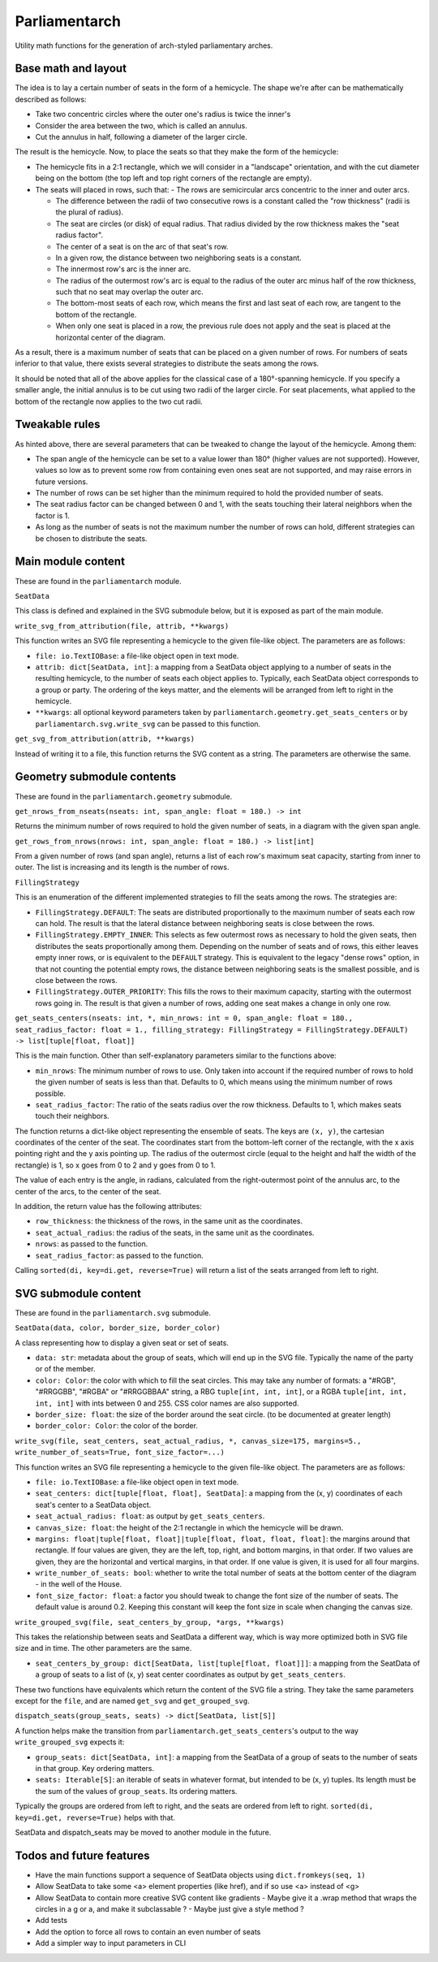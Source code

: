 Parliamentarch
==============

Utility math functions for the generation of arch-styled parliamentary arches.

Base math and layout
--------------------

The idea is to lay a certain number of seats in the form of a hemicycle. The
shape we're after can be mathematically described as follows:

- Take two concentric circles where the outer one's radius is twice the inner's
- Consider the area between the two, which is called an annulus.
- Cut the annulus in half, following a diameter of the larger circle.

The result is the hemicycle. Now, to place the seats so that they make the form
of the hemicycle:

- The hemicycle fits in a 2:1 rectangle, which we will consider in a "landscape"
  orientation, and with the cut diameter being on the bottom (the top left and
  top right corners of the rectangle are empty).
- The seats will placed in rows, such that:
  - The rows are semicircular arcs concentric to the inner and outer arcs.

  - The difference between the radii of two consecutive rows is a constant
    called the "row thickness" (radii is the plural of radius).

  - The seat are circles (or disk) of equal radius. That radius divided by the
    row thickness makes the "seat radius factor".

  - The center of a seat is on the arc of that seat's row.
  - In a given row, the distance between two neighboring seats is a constant.
  - The innermost row's arc is the inner arc.
  - The radius of the outermost row's arc is equal to the radius of the outer
    arc minus half of the row thickness, such that no seat may overlap the
    outer arc.

  - The bottom-most seats of each row, which means the first and last seat of
    each row, are tangent to the bottom of the rectangle.

  - When only one seat is placed in a row, the previous rule does not apply and
    the seat is placed at the horizontal center of the diagram.

As a result, there is a maximum number of seats that can be placed on a
given number of rows. For numbers of seats inferior to that value, there exists
several strategies to distribute the seats among the rows.

It should be noted that all of the above applies for the classical case of a
180°-spanning hemicycle. If you specify a smaller angle, the initial annulus
is to be cut using two radii of the larger circle. For seat placements, what
applied to the bottom of the rectangle now applies to the two cut radii.

Tweakable rules
---------------

As hinted above, there are several parameters that can be tweaked to change the
layout of the hemicycle. Among them:

- The span angle of the hemicycle can be set to a value lower than 180° (higher
  values are not supported). However, values so low as to prevent some row from
  containing even ones seat are not supported, and may raise errors in future
  versions.
- The number of rows can be set higher than the minimum required to hold the
  provided number of seats.
- The seat radius factor can be changed between 0 and 1, with the seats touching
  their lateral neighbors when the factor is 1.
- As long as the number of seats is not the maximum number the number of rows
  can hold, different strategies can be chosen to distribute the seats.

Main module content
-------------------

These are found in the ``parliamentarch`` module.

``SeatData``

This class is defined and explained in the SVG submodule below, but it is
exposed as part of the main module.

``write_svg_from_attribution(file, attrib, **kwargs)``

This function writes an SVG file representing a hemicycle to the given file-like
object. The parameters are as follows:

- ``file: io.TextIOBase``: a file-like object open in text mode.
- ``attrib: dict[SeatData, int]``: a mapping from a SeatData object applying to
  a number of seats in the resulting hemicycle, to the number of seats each
  object applies to. Typically, each SeatData object corresponds to a group or
  party. The ordering of the keys matter, and the elements will be arranged from
  left to right in the hemicycle.
- ``**kwargs``: all optional keyword parameters taken by
  ``parliamentarch.geometry.get_seats_centers`` or by
  ``parliamentarch.svg.write_svg`` can be passed to this function.

``get_svg_from_attribution(attrib, **kwargs)``

Instead of writing it to a file, this function returns the SVG content as a
string. The parameters are otherwise the same.

Geometry submodule contents
---------------------------

These are found in the ``parliamentarch.geometry`` submodule.

``get_nrows_from_nseats(nseats: int, span_angle: float = 180.) -> int``

Returns the minimum number of rows required to hold the given number of seats,
in a diagram with the given span angle.

``get_rows_from_nrows(nrows: int, span_angle: float = 180.) -> list[int]``

From a given number of rows (and span angle), returns a list of each row's
maximum seat capacity, starting from inner to outer. The list is increasing and
its length is the number of rows.

``FillingStrategy``

This is an enumeration of the different implemented strategies to fill the seats
among the rows. The strategies are:

- ``FillingStrategy.DEFAULT``: The seats are distributed proportionally to the
  maximum number of seats each row can hold. The result is that the lateral
  distance between neighboring seats is close between the rows.
- ``FillingStrategy.EMPTY_INNER``: This selects as few outermost rows as
  necessary to hold the given seats, then distributes the seats proportionally
  among them. Depending on the number of seats and of rows, this either leaves
  empty inner rows, or is equivalent to the ``DEFAULT`` strategy. This is
  equivalent to the legacy "dense rows" option, in that not counting the
  potential empty rows, the distance between neighboring seats is the smallest
  possible, and is close between the rows.
- ``FillingStrategy.OUTER_PRIORITY``: This fills the rows to their maximum
  capacity, starting with the outermost rows going in. The result is that given
  a number of rows, adding one seat makes a change in only one row.

``get_seats_centers(nseats: int, *, min_nrows: int = 0, span_angle: float = 180., seat_radius_factor: float = 1., filling_strategy: FillingStrategy = FillingStrategy.DEFAULT) -> list[tuple[float, float]]``

This is the main function. Other than self-explanatory parameters similar to
the functions above:

- ``min_nrows``: The minimum number of rows to use. Only taken into account if
  the required number of rows to hold the given number of seats is less than
  that. Defaults to 0, which means using the minimum number of rows possible.
- ``seat_radius_factor``: The ratio of the seats radius over the row thickness.
  Defaults to 1, which makes seats touch their neighbors.

The function returns a dict-like object representing the ensemble of seats. The
keys are ``(x, y)``, the cartesian coordinates of the center of the seat. The
coordinates start from the bottom-left corner of the rectangle, with the x axis
pointing right and the y axis pointing up. The radius of the outermost circle
(equal to the height and half the width of the rectangle) is 1, so x goes from
0 to 2 and y goes from 0 to 1.

The value of each entry is the angle, in radians, calculated from the
right-outermost point of the annulus arc, to the center of the arcs, to the
center of the seat.

In addition, the return value has the following attributes:

- ``row_thickness``: the thickness of the rows, in the same unit as the
  coordinates.
- ``seat_actual_radius``: the radius of the seats, in the same unit as the
  coordinates.
- ``nrows``: as passed to the function.
- ``seat_radius_factor``: as passed to the function.

Calling ``sorted(di, key=di.get, reverse=True)`` will return a list of the seats
arranged from left to right.

SVG submodule content
---------------------

These are found in the ``parliamentarch.svg`` submodule.

``SeatData(data, color, border_size, border_color)``

A class representing how to display a given seat or set of seats.

- ``data: str``: metadata about the group of seats, which will end up in the
  SVG file. Typically the name of the party or of the member.
- ``color: Color``: the color with which to fill the seat circles. This may take
  any number of formats: a "#RGB", "#RRGGBB", "#RGBA" or "#RRGGBBAA" string, a
  RBG ``tuple[int, int, int]``, or a RGBA ``tuple[int, int, int, int]`` with
  ints between 0 and 255. CSS color names are also supported.
- ``border_size: float``: the size of the border around the seat circle. (to be
  documented at greater length)
- ``border_color: Color``: the color of the border.

``write_svg(file, seat_centers, seat_actual_radius, *, canvas_size=175, margins=5., write_number_of_seats=True, font_size_factor=...)``

This function writes an SVG file representing a hemicycle to the given file-like
object. The parameters are as follows:

- ``file: io.TextIOBase``: a file-like object open in text mode.
- ``seat_centers: dict[tuple[float, float], SeatData]``: a mapping from the
  (x, y) coordinates of each seat's center to a SeatData object.
- ``seat_actual_radius: float``: as output by ``get_seats_centers``.
- ``canvas_size: float``: the height of the 2:1 rectangle in which the hemicycle
  will be drawn.
- ``margins: float|tuple[float, float]|tuple[float, float, float, float]``:
  the margins around that rectangle. If four values are given, they are the
  left, top, right, and bottom margins, in that order. If two values are given,
  they are the horizontal and vertical margins, in that order. If one value is
  given, it is used for all four margins.
- ``write_number_of_seats: bool``: whether to write the total number of seats at
  the bottom center of the diagram - in the well of the House.
- ``font_size_factor: float``: a factor you should tweak to change the font size
  of the number of seats. The default value is around 0.2. Keeping this constant
  will keep the font size in scale when changing the canvas size.

``write_grouped_svg(file, seat_centers_by_group, *args, **kwargs)``

This takes the relationship between seats and SeatData a different way, which is
way more optimized both in SVG file size and in time. The other parameters are
the same.

- ``seat_centers_by_group: dict[SeatData, list[tuple[float, float]]]``: a
  mapping from the SeatData of a group of seats to a list of (x, y) seat center
  coordinates as output by ``get_seats_centers``.

These two functions have equivalents which return the content of the SVG file a
string. They take the same parameters except for the ``file``, and are named
``get_svg`` and ``get_grouped_svg``.

``dispatch_seats(group_seats, seats) -> dict[SeatData, list[S]]``

A function helps make the transition from
``parliamentarch.get_seats_centers``'s output to the way ``write_grouped_svg``
expects it:

- ``group_seats: dict[SeatData, int]``: a mapping from the SeatData of a group
  of seats to the number of seats in that group. Key ordering matters.
- ``seats: Iterable[S]``: an iterable of seats in whatever format, but intended
  to be (x, y) tuples. Its length must be the sum of the values of
  ``group_seats``. Its ordering matters.

Typically the groups are ordered from left to right, and the seats are ordered
from left to right. ``sorted(di, key=di.get, reverse=True)`` helps with that.

SeatData and dispatch_seats may be moved to another module in the future.

Todos and future features
-------------------------

- Have the main functions support a sequence of SeatData objects using ``dict.fromkeys(seq, 1)``
- Allow SeatData to take some <a> element properties (like href), and if so use <a> instead of <g>
- Allow SeatData to contain more creative SVG content like gradients
  - Maybe give it a .wrap method that wraps the circles in a g or a, and make it subclassable ?
  - Maybe just give a style method ?
- Add tests
- Add the option to force all rows to contain an even number of seats
- Add a simpler way to input parameters in CLI
